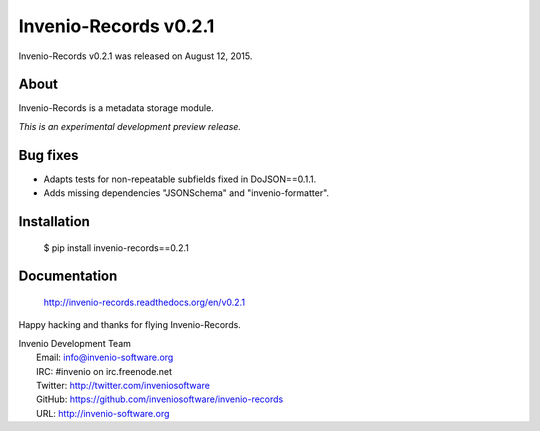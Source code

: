 ========================
 Invenio-Records v0.2.1
========================

Invenio-Records v0.2.1 was released on August 12, 2015.

About
-----

Invenio-Records is a metadata storage module.

*This is an experimental development preview release.*

Bug fixes
---------

- Adapts tests for non-repeatable subfields fixed in DoJSON==0.1.1.
- Adds missing dependencies "JSONSchema" and  "invenio-formatter".

Installation
------------

   $ pip install invenio-records==0.2.1

Documentation
-------------

   http://invenio-records.readthedocs.org/en/v0.2.1

Happy hacking and thanks for flying Invenio-Records.

| Invenio Development Team
|   Email: info@invenio-software.org
|   IRC: #invenio on irc.freenode.net
|   Twitter: http://twitter.com/inveniosoftware
|   GitHub: https://github.com/inveniosoftware/invenio-records
|   URL: http://invenio-software.org
